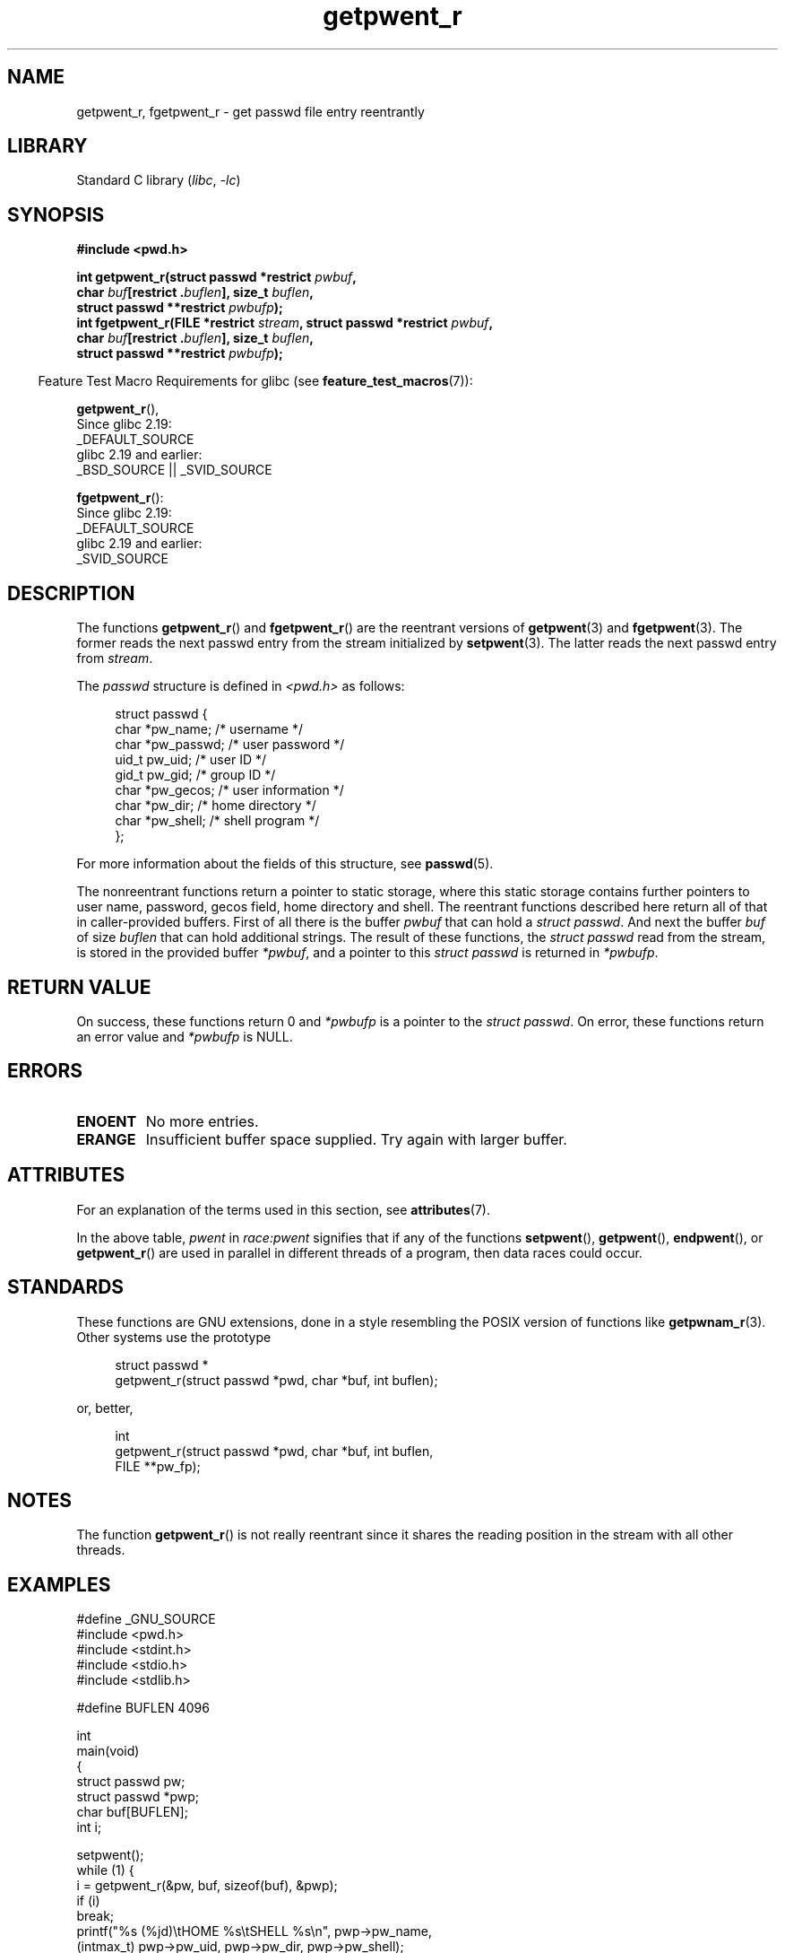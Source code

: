 '\" t
.\" Copyright (c) 2003 Andries Brouwer (aeb@cwi.nl)
.\"
.\" SPDX-License-Identifier: GPL-2.0-or-later
.\"
.TH getpwent_r 3 2023-02-05 "Linux man-pages 6.03"
.SH NAME
getpwent_r, fgetpwent_r \- get passwd file entry reentrantly
.SH LIBRARY
Standard C library
.RI ( libc ", " \-lc )
.SH SYNOPSIS
.nf
.B #include <pwd.h>
.PP
.BI "int getpwent_r(struct passwd *restrict " pwbuf ,
.BI "               char " buf "[restrict ." buflen "], size_t " buflen ,
.BI "               struct passwd **restrict " pwbufp );
.BI "int fgetpwent_r(FILE *restrict " stream \
", struct passwd *restrict " pwbuf ,
.BI "               char " buf "[restrict ." buflen "], size_t " buflen ,
.BI "               struct passwd **restrict " pwbufp );
.fi
.PP
.RS -4
Feature Test Macro Requirements for glibc (see
.BR feature_test_macros (7)):
.RE
.PP
.BR getpwent_r (),
.nf
    Since glibc 2.19:
        _DEFAULT_SOURCE
    glibc 2.19 and earlier:
        _BSD_SOURCE || _SVID_SOURCE
.fi
.PP
.BR fgetpwent_r ():
.nf
    Since glibc 2.19:
        _DEFAULT_SOURCE
    glibc 2.19 and earlier:
        _SVID_SOURCE
.fi
.SH DESCRIPTION
The functions
.BR getpwent_r ()
and
.BR fgetpwent_r ()
are the reentrant versions of
.BR getpwent (3)
and
.BR fgetpwent (3).
The former reads the next passwd entry from the stream initialized by
.BR setpwent (3).
The latter reads the next passwd entry from
.IR stream .
.PP
The \fIpasswd\fP structure is defined in
.I <pwd.h>
as follows:
.PP
.in +4n
.EX
struct passwd {
    char    *pw_name;      /* username */
    char    *pw_passwd;    /* user password */
    uid_t    pw_uid;       /* user ID */
    gid_t    pw_gid;       /* group ID */
    char    *pw_gecos;     /* user information */
    char    *pw_dir;       /* home directory */
    char    *pw_shell;     /* shell program */
};
.EE
.in
.PP
For more information about the fields of this structure, see
.BR passwd (5).
.PP
The nonreentrant functions return a pointer to static storage,
where this static storage contains further pointers to user
name, password, gecos field, home directory and shell.
The reentrant functions described here return all of that in
caller-provided buffers.
First of all there is the buffer
.I pwbuf
that can hold a \fIstruct passwd\fP.
And next the buffer
.I buf
of size
.I buflen
that can hold additional strings.
The result of these functions, the \fIstruct passwd\fP read from the stream,
is stored in the provided buffer
.IR *pwbuf ,
and a pointer to this \fIstruct passwd\fP is returned in
.IR *pwbufp .
.SH RETURN VALUE
On success, these functions return 0 and
.I *pwbufp
is a pointer to the \fIstruct passwd\fP.
On error, these functions return an error value and
.I *pwbufp
is NULL.
.SH ERRORS
.TP
.B ENOENT
No more entries.
.TP
.B ERANGE
Insufficient buffer space supplied.
Try again with larger buffer.
.SH ATTRIBUTES
For an explanation of the terms used in this section, see
.BR attributes (7).
.ad l
.nh
.TS
allbox;
lb lb lbx
l l l.
Interface	Attribute	Value
T{
.BR getpwent_r ()
T}	Thread safety	T{
MT-Unsafe race:pwent locale
T}
T{
.BR fgetpwent_r ()
T}	Thread safety	MT-Safe
.TE
.hy
.ad
.sp 1
In the above table,
.I pwent
in
.I race:pwent
signifies that if any of the functions
.BR setpwent (),
.BR getpwent (),
.BR endpwent (),
or
.BR getpwent_r ()
are used in parallel in different threads of a program,
then data races could occur.
.SH STANDARDS
These functions are GNU extensions, done in a style resembling
the POSIX version of functions like
.BR getpwnam_r (3).
Other systems use the prototype
.PP
.in +4n
.EX
struct passwd *
getpwent_r(struct passwd *pwd, char *buf, int buflen);
.EE
.in
.PP
or, better,
.PP
.in +4n
.EX
int
getpwent_r(struct passwd *pwd, char *buf, int buflen,
           FILE **pw_fp);
.EE
.in
.SH NOTES
The function
.BR getpwent_r ()
is not really reentrant since it shares the reading position
in the stream with all other threads.
.SH EXAMPLES
.\" SRC BEGIN (getpwent_r.c)
.EX
#define _GNU_SOURCE
#include <pwd.h>
#include <stdint.h>
#include <stdio.h>
#include <stdlib.h>

#define BUFLEN 4096

int
main(void)
{
    struct passwd pw;
    struct passwd *pwp;
    char buf[BUFLEN];
    int i;

    setpwent();
    while (1) {
        i = getpwent_r(&pw, buf, sizeof(buf), &pwp);
        if (i)
            break;
        printf("%s (%jd)\etHOME %s\etSHELL %s\en", pwp\->pw_name,
               (intmax_t) pwp\->pw_uid, pwp\->pw_dir, pwp\->pw_shell);
    }
    endpwent();
    exit(EXIT_SUCCESS);
}
.EE
.\" perhaps add error checking - should use strerror_r
.\" #include <errno.h>
.\" #include <stdlib.h>
.\"         if (i) {
.\"               if (i == ENOENT)
.\"                     break;
.\"               printf("getpwent_r: %s", strerror(i));
.\"               exit(EXIT_SUCCESS);
.\"         }
.\" SRC END
.SH SEE ALSO
.BR fgetpwent (3),
.BR getpw (3),
.BR getpwent (3),
.BR getpwnam (3),
.BR getpwuid (3),
.BR putpwent (3),
.BR passwd (5)
